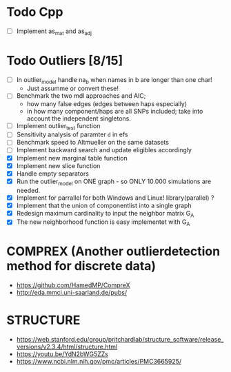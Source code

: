 #+STARTUP: showall
* Todo Cpp
 - [ ] Implement as_mat and as_adj

* Todo Outliers [8/15]
 - [ ] In outlier_model handle na_b when names in b are longer than one char!
   + Just assumme or convert these!
 - [ ] Benchmark the two mdl approaches and AIC;
   + how many false edges (edges between haps especially)
   + in how many component/haps are all SNPs included; take into account the independent singletons.
 - [ ] Implement outlier_test function
 - [ ] Sensitivity analysis of paramter ~d~ in efs
 - [ ] Benchmark speed to Altmueller on the same datasets
 - [ ] Implement backward search and update eligibles accordingly
 - [X] Implement new marginal table function
 - [X] Implement new slice function
 - [X] Handle empty separators
 - [X] Run the outlier_model on ONE graph - so ONLY 10.000 simulations are needed.
 - [X] Implement for parrallel for both Windows and Linux! library(parallel) ?
 - [X] Implement that the union of componentlist into a single graph
 - [X] Redesign maximum cardinality to input the neighbor matrix G_A
 - [X] The new neighborhood function is easy implementet with G_A

* COMPREX (Another outlierdetection method for discrete data)
 - https://github.com/HamedMP/CompreX
 - http://eda.mmci.uni-saarland.de/pubs/

* STRUCTURE
 - https://web.stanford.edu/group/pritchardlab/structure_software/release_versions/v2.3.4/html/structure.html
 - https://youtu.be/YdN2bWG5ZZs
 - https://www.ncbi.nlm.nih.gov/pmc/articles/PMC3665925/
